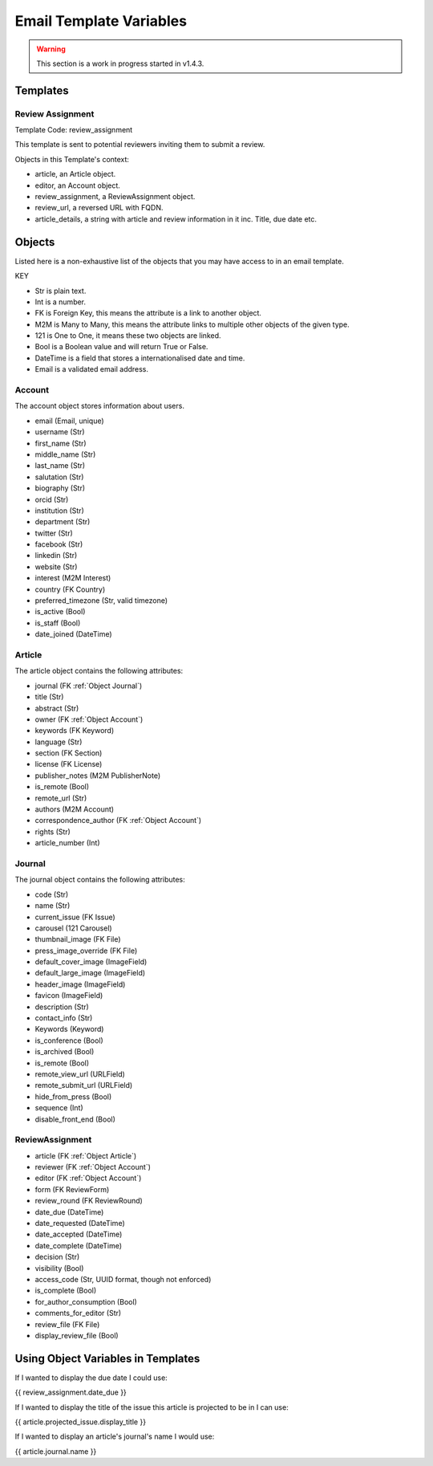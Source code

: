 Email Template Variables
========================

.. warning::
    This section is a work in progress started in v1.4.3.

Templates
---------

Review Assignment
~~~~~~~~~~~~~~~~~
Template Code: review_assignment

This template is sent to potential reviewers inviting them to submit a review.

Objects in this Template's context:

- article, an Article object.
- editor, an Account object.
- review_assignment, a ReviewAssignment object.
- review_url, a reversed URL  with FQDN.
- article_details, a string with article and review information in it inc. Title, due date etc.


Objects
-------
Listed here is a non-exhaustive list of the objects that you may have access to in an email template.

KEY

- Str is plain text.
- Int is a number.
- FK is Foreign Key, this means the attribute is a link to another object.
- M2M is Many to Many, this means the attribute links to multiple other objects of the given type.
- 121 is One to One, it means these two objects are linked.
- Bool is a Boolean value and will return True or False.
- DateTime is a field that stores a internationalised date and time.
- Email is a validated email address.

.. _Object Account:

Account
~~~~~~~
The account object stores information about users.

- email (Email, unique)
- username (Str)
- first_name (Str)
- middle_name (Str)
- last_name (Str)
- salutation (Str)
- biography (Str)
- orcid (Str)
- institution (Str)
- department (Str)
- twitter (Str)
- facebook (Str)
- linkedin (Str)
- website (Str)
- interest (M2M Interest)
- country (FK Country)
- preferred_timezone (Str, valid timezone)
- is_active (Bool)
- is_staff (Bool)
- date_joined (DateTime)

.. _Object Article:

Article
~~~~~~~
The article object contains the following attributes:

- journal (FK :ref:`Object Journal`)
- title (Str)
- abstract (Str)
- owner (FK :ref:`Object Account`)
- keywords (FK Keyword)
- language (Str)
- section (FK Section)
- license (FK License)
- publisher_notes (M2M PublisherNote)
- is_remote (Bool)
- remote_url (Str)
- authors (M2M Account)
- correspondence_author (FK :ref:`Object Account`)
- rights (Str)
- article_number (Int)

.. _Object Journal:

Journal
~~~~~~~
The journal object contains the following attributes:

- code (Str)
- name (Str)
- current_issue (FK Issue)
- carousel (121 Carousel)
- thumbnail_image (FK File)
- press_image_override (FK File)
- default_cover_image (ImageField)
- default_large_image (ImageField)
- header_image (ImageField)
- favicon (ImageField)
- description (Str)
- contact_info (Str)
- Keywords (Keyword)
- is_conference (Bool)
- is_archived (Bool)
- is_remote (Bool)
- remote_view_url (URLField)
- remote_submit_url (URLField)
- hide_from_press (Bool)
- sequence (Int)
- disable_front_end (Bool)

.. _Object Review Assignment:

ReviewAssignment
~~~~~~~~~~~~~~~~
- article (FK :ref:`Object Article`)
- reviewer (FK :ref:`Object Account`)
- editor (FK :ref:`Object Account`)
- form (FK ReviewForm)
- review_round (FK ReviewRound)
- date_due (DateTime)
- date_requested (DateTime)
- date_accepted (DateTime)
- date_complete (DateTime)
- decision (Str)
- visibility (Bool)
- access_code (Str, UUID format, though not enforced)
- is_complete (Bool)
- for_author_consumption (Bool)
- comments_for_editor (Str)
- review_file (FK File)
- display_review_file (Bool)

Using Object Variables in Templates
-----------------------------------
If I wanted to display the due date I could use:

{{ review_assignment.date_due }}

If I wanted to display the title of the issue this article is projected to be in I can use:

{{ article.projected_issue.display_title }}

If I wanted to display an article's journal's name I would use:

{{ article.journal.name }}